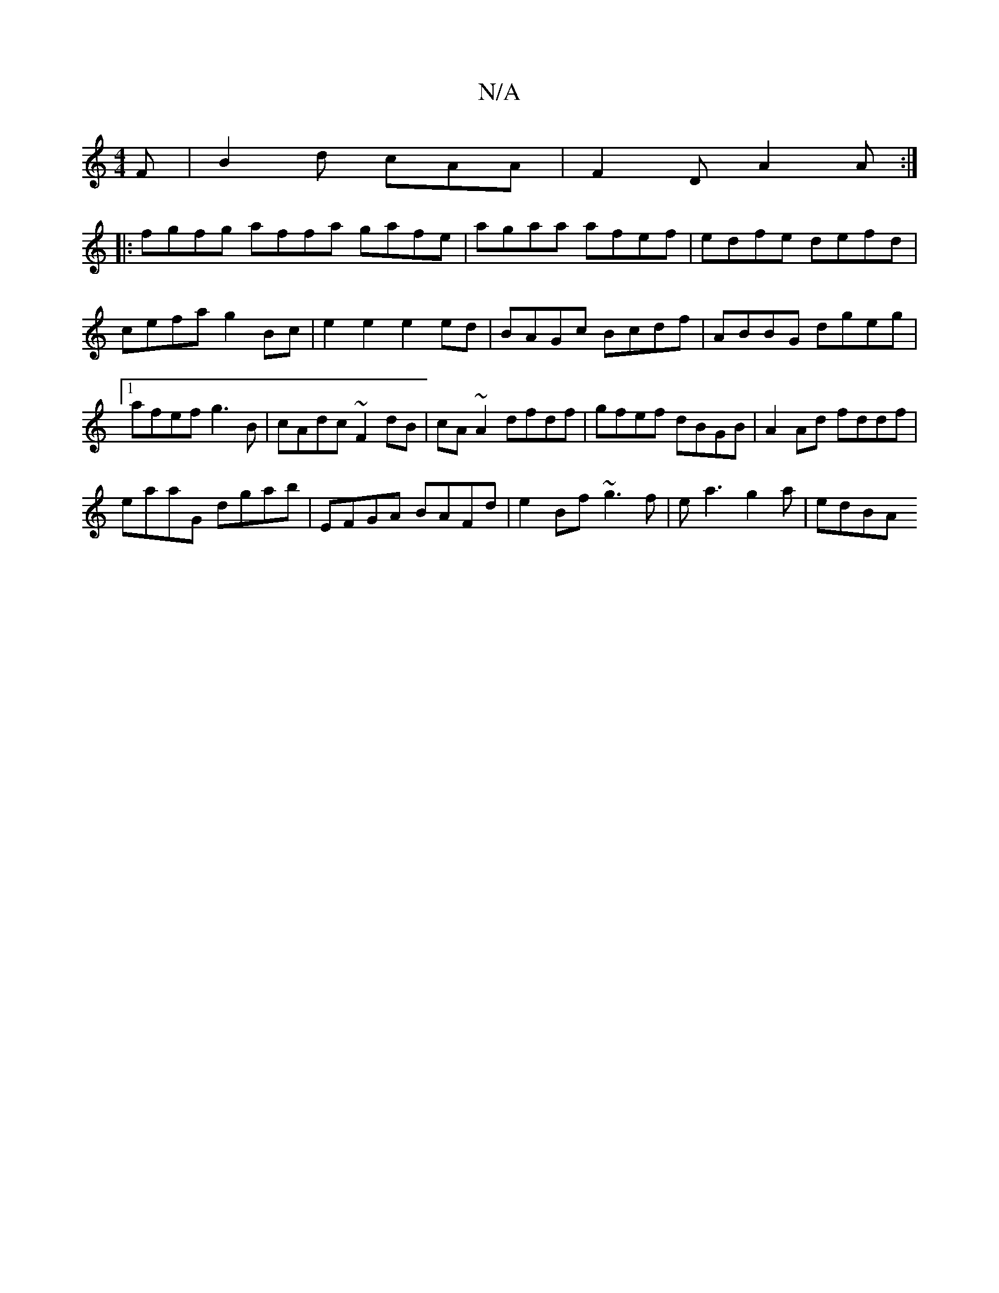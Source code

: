 X:1
T:N/A
M:4/4
R:N/A
K:Cmajor
2F|B2d cAA|F2D A2 A:|
|: fgfg affa g-afe|agaa afef|edfe defd|cefa g2Bc|e2 e2 e2ed|BAGc Bcdf|ABBG dgeg|1 afef g3B|cAdc ~F2 dB|cA~A2 dfdf|gfef dBGB|A2 Ad fddf|
eaaG dgab|EFGA BAFd|e2Bf ~g3f|ea3g2a|edBA 